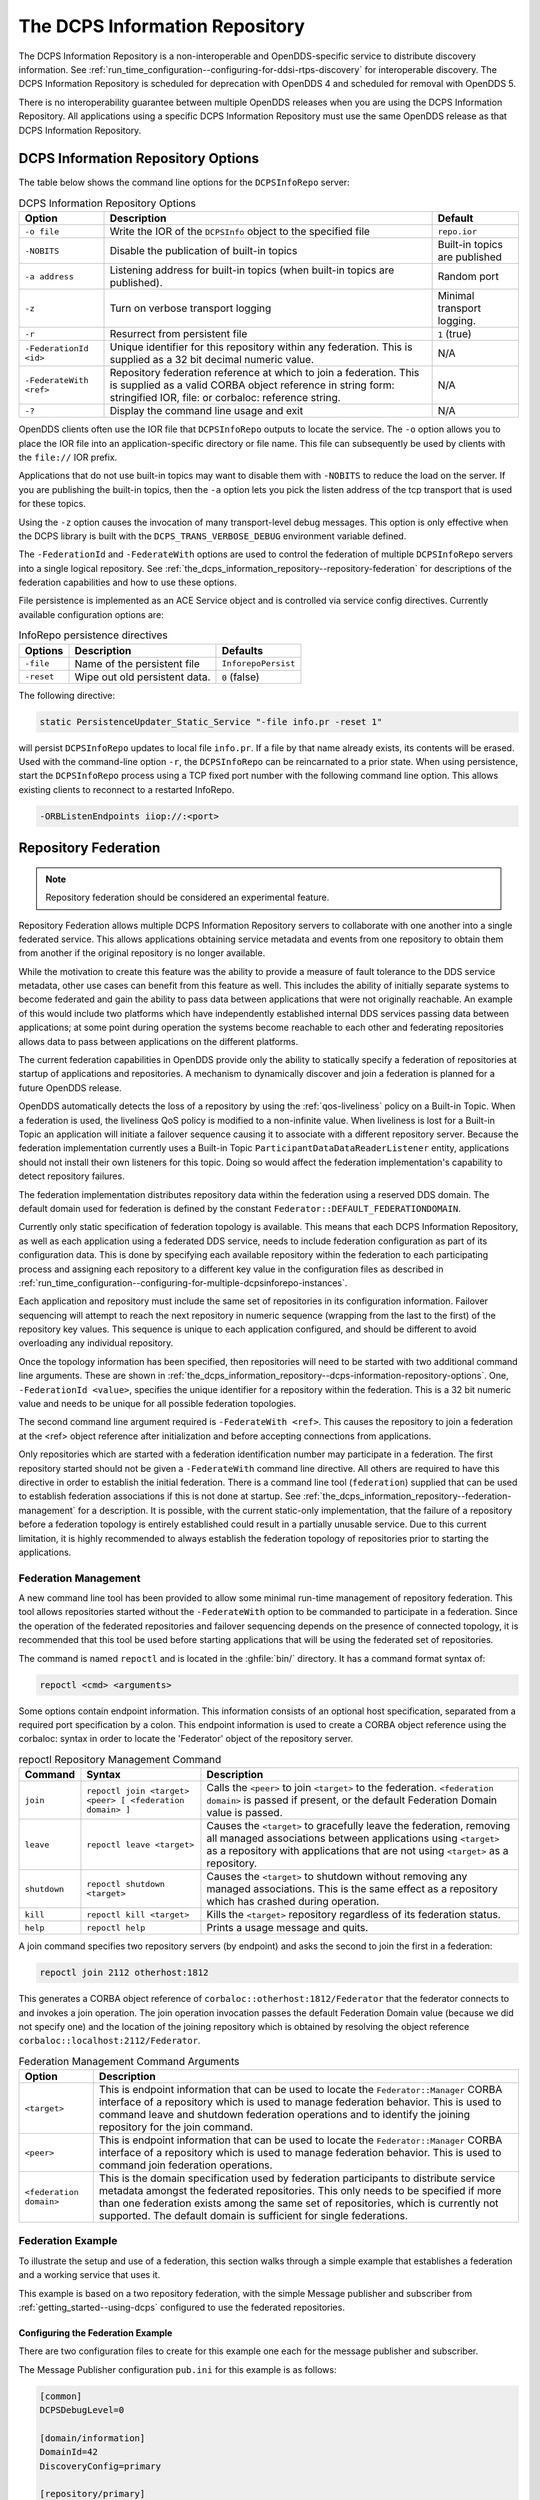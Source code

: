 .. _the_dcps_information_repository:
.. _inforepo:

###############################
The DCPS Information Repository
###############################

..
    Sect<9>

The DCPS Information Repository is a non-interoperable and OpenDDS-specific service to distribute discovery information.
See :ref:`run_time_configuration--configuring-for-ddsi-rtps-discovery` for interoperable discovery.
The DCPS Information Repository is scheduled for deprecation with OpenDDS 4 and scheduled for removal with OpenDDS 5.

There is no interoperability guarantee between multiple OpenDDS releases when you are using the DCPS Information Repository.
All applications using a specific DCPS Information Repository must use the same OpenDDS release as that DCPS Information Repository.

.. _the_dcps_information_repository--dcps-information-repository-options:

***********************************
DCPS Information Repository Options
***********************************

..
    Sect<9.1>

The table below shows the command line options for the ``DCPSInfoRepo`` server:

.. list-table:: DCPS Information Repository Options
   :header-rows: 1

   * - Option

     - Description

     - Default

   * - ``-o file``

     - Write the IOR of the ``DCPSInfo`` object to the specified file

     - ``repo.ior``

   * - ``-NOBITS``

     - Disable the publication of built-in topics

     - Built-in topics are published

   * - ``-a address``

     - Listening address for built-in topics (when built-in topics are published).

     - Random port

   * - ``-z``

     - Turn on verbose transport logging

     - Minimal transport logging.

   * - ``-r``

     - Resurrect from persistent file

     - ``1`` (true)

   * - ``-FederationId <id>``

     - Unique identifier for this repository within any federation.
       This is supplied as a 32 bit decimal numeric value.

     - N/A

   * - ``-FederateWith <ref>``

     - Repository federation reference at which to join a federation.
       This is supplied as a valid CORBA object reference in string form: stringified IOR, file: or corbaloc: reference string.

     - N/A

   * - ``-?``

     - Display the command line usage and exit

     - N/A

OpenDDS clients often use the IOR file that ``DCPSInfoRepo`` outputs to locate the service.
The ``-o`` option allows you to place the IOR file into an application-specific directory or file name.
This file can subsequently be used by clients with the ``file://`` IOR prefix.

Applications that do not use built-in topics may want to disable them with ``-NOBITS`` to reduce the load on the server.
If you are publishing the built-in topics, then the ``-a`` option lets you pick the listen address of the tcp transport that is used for these topics.

Using the ``-z`` option causes the invocation of many transport-level debug messages.
This option is only effective when the DCPS library is built with the ``DCPS_TRANS_VERBOSE_DEBUG`` environment variable defined.

The ``-FederationId`` and ``-FederateWith`` options are used to control the federation of multiple ``DCPSInfoRepo`` servers into a single logical repository.
See :ref:`the_dcps_information_repository--repository-federation` for descriptions of the federation capabilities and how to use these options.

File persistence is implemented as an ACE Service object and is controlled via service config directives.
Currently available configuration options are:

.. _the_dcps_information_repository--reftable31:

.. list-table:: InfoRepo persistence directives
   :header-rows: 1

   * - Options

     - Description

     - Defaults

   * - ``-file``

     - Name of the persistent file

     - ``InforepoPersist``

   * - ``-reset``

     - Wipe out old persistent data.

     - ``0`` (false)

The following directive:

.. code-block:: cpp

    static PersistenceUpdater_Static_Service "-file info.pr -reset 1"

will persist ``DCPSInfoRepo`` updates to local file ``info.pr``.
If a file by that name already exists, its contents will be erased.
Used with the command-line option ``-r``, the ``DCPSInfoRepo`` can be reincarnated to a prior state.
When using persistence, start the ``DCPSInfoRepo`` process using a TCP fixed port number with the following command line option.
This allows existing clients to reconnect to a restarted InfoRepo.

.. code-block:: bash

    -ORBListenEndpoints iiop://:<port>

.. _the_dcps_information_repository--repository-federation:

*********************
Repository Federation
*********************

..
    Sect<9.2>

.. note:: Repository federation should be considered an experimental feature.

Repository Federation allows multiple DCPS Information Repository servers to collaborate with one another into a single federated service.
This allows applications obtaining service metadata and events from one repository to obtain them from another if the original repository is no longer available.

While the motivation to create this feature was the ability to provide a measure of fault tolerance to the DDS service metadata, other use cases can benefit from this feature as well.
This includes the ability of initially separate systems to become federated and gain the ability to pass data between applications that were not originally reachable.
An example of this would include two platforms which have independently established internal DDS services passing data between applications; at some point during operation the systems become reachable to each other and federating repositories allows data to pass between applications on the different platforms.

The current federation capabilities in OpenDDS provide only the ability to statically specify a federation of repositories at startup of applications and repositories.
A mechanism to dynamically discover and join a federation is planned for a future OpenDDS release.

OpenDDS automatically detects the loss of a repository by using the :ref:`qos-liveliness` policy on a Built-in Topic.
When a federation is used, the liveliness QoS policy is modified to a non-infinite value.
When liveliness is lost for a Built-in Topic an application will initiate a failover sequence causing it to associate with a different repository server.
Because the federation implementation currently uses a Built-in Topic ``ParticipantDataDataReaderListener`` entity, applications should not install their own listeners for this topic.
Doing so would affect the federation implementation's capability to detect repository failures.

The federation implementation distributes repository data within the federation using a reserved DDS domain.
The default domain used for federation is defined by the constant ``Federator::DEFAULT_FEDERATIONDOMAIN``.

Currently only static specification of federation topology is available.
This means that each DCPS Information Repository, as well as each application using a federated DDS service, needs to include federation configuration as part of its configuration data.
This is done by specifying each available repository within the federation to each participating process and assigning each repository to a different key value in the configuration files as described in :ref:`run_time_configuration--configuring-for-multiple-dcpsinforepo-instances`.

Each application and repository must include the same set of repositories in its configuration information.
Failover sequencing will attempt to reach the next repository in numeric sequence (wrapping from the last to the first) of the repository key values.
This sequence is unique to each application configured, and should be different to avoid overloading any individual repository.

Once the topology information has been specified, then repositories will need to be started with two additional command line arguments.
These are shown in :ref:`the_dcps_information_repository--dcps-information-repository-options`.
One, ``-FederationId <value>``, specifies the unique identifier for a repository within the federation.
This is a 32 bit numeric value and needs to be unique for all possible federation topologies.

The second command line argument required is ``-FederateWith <ref>``.
This causes the repository to join a federation at the <ref> object reference after initialization and before accepting connections from applications.

Only repositories which are started with a federation identification number may participate in a federation.
The first repository started should not be given a ``-FederateWith`` command line directive.
All others are required to have this directive in order to establish the initial federation.
There is a command line tool (``federation``) supplied that can be used to establish federation associations if this is not done at startup.
See :ref:`the_dcps_information_repository--federation-management` for a description.
It is possible, with the current static-only implementation, that the failure of a repository before a federation topology is entirely established could result in a partially unusable service.
Due to this current limitation, it is highly recommended to always establish the federation topology of repositories prior to starting the applications.

.. _the_dcps_information_repository--federation-management:

Federation Management
=====================

..
    Sect<9.2.1>

A new command line tool has been provided to allow some minimal run-time management of repository federation.
This tool allows repositories started without the ``-FederateWith`` option to be commanded to participate in a federation.
Since the operation of the federated repositories and failover sequencing depends on the presence of connected topology, it is recommended that this tool be used before starting applications that will be using the federated set of repositories.

The command is named ``repoctl`` and is located in the :ghfile:`bin/` directory.
It has a command format syntax of:

.. code-block:: bash

       repoctl <cmd> <arguments>

Some options contain endpoint information.
This information consists of an optional host specification, separated from a required port specification by a colon.
This endpoint information is used to create a CORBA object reference using the corbaloc: syntax in order to locate the 'Federator' object of the repository server.

.. _the_dcps_information_repository--reftable32:

.. list-table:: repoctl Repository Management Command
   :header-rows: 1

   * - Command

     - Syntax

     - Description

   * - ``join``

     - ``repoctl join <target> <peer> [ <federation domain> ]``

     - Calls the ``<peer>`` to join ``<target>`` to the federation.
       ``<federation domain>`` is passed if present, or the default Federation Domain value is passed.

   * - ``leave``

     - ``repoctl leave <target>``

     - Causes the ``<target>`` to gracefully leave the federation, removing all managed associations between applications using ``<target>`` as a repository with applications that are not using ``<target>`` as a repository.

   * - ``shutdown``

     - ``repoctl shutdown <target>``

     - Causes the ``<target>`` to shutdown without removing any managed associations.
       This is the same effect as a repository which has crashed during operation.

   * - ``kill``

     - ``repoctl kill <target>``

     - Kills the ``<target>`` repository regardless of its federation status.

   * - ``help``

     - ``repoctl help``

     - Prints a usage message and quits.

A join command specifies two repository servers (by endpoint) and asks the second to join the first in a federation:

.. code-block:: bash

       repoctl join 2112 otherhost:1812

This generates a CORBA object reference of ``corbaloc::otherhost:1812/Federator`` that the federator connects to and invokes a join operation.
The join operation invocation passes the default Federation Domain value (because we did not specify one) and the location of the joining repository which is obtained by resolving the object reference ``corbaloc::localhost:2112/Federator``.

.. _the_dcps_information_repository--reftable33:

.. list-table:: Federation Management Command Arguments
   :header-rows: 1

   * - Option

     - Description

   * - ``<target>``

     - This is endpoint information that can be used to locate the ``Federator::Manager`` CORBA interface of a repository which is used to manage federation behavior.
       This is used to command leave and shutdown federation operations and to identify the joining repository for the join command.

   * - ``<peer>``

     - This is endpoint information that can be used to locate the ``Federator::Manager`` CORBA interface of a repository which is used to manage federation behavior.
       This is used to command join federation operations.

   * - ``<federation domain>``

     - This is the domain specification used by federation participants to distribute service metadata amongst the federated repositories.
       This only needs to be specified if more than one federation exists among the same set of repositories, which is currently not supported.
       The default domain is sufficient for single federations.

.. _the_dcps_information_repository--federation-example:

Federation Example
==================

..
    Sect<9.2.2>

To illustrate the setup and use of a federation, this section walks through a simple example that establishes a federation and a working service that uses it.

This example is based on a two repository federation, with the simple Message publisher and subscriber from :ref:`getting_started--using-dcps` configured to use the federated repositories.

.. _the_dcps_information_repository--configuring-the-federation-example:

Configuring the Federation Example
----------------------------------

..
    Sect<9.2.2.1>

There are two configuration files to create for this example one each for the message publisher and subscriber.

The Message Publisher configuration ``pub.ini`` for this example is as follows:

.. code-block:: ini

    [common]
    DCPSDebugLevel=0

    [domain/information]
    DomainId=42
    DiscoveryConfig=primary

    [repository/primary]
    RepositoryIor=corbaloc::localhost:2112/InfoRepo

    [repository/secondary]
    RepositoryIor=file://repo.ior

Note that the ``DCPSInfo`` attribute/value pair has been omitted from the ``[common]`` section.
The user domain is 42, so that domain is configured to use the primary repository for service metadata and events.

The ``[repository/primary]`` and ``[repository/secondary]`` sections define the primary and secondary repositories to use within the federation (of two repositories) for this application.
The ``RepositoryIor`` attributes contain string values of resolvable object references to reach the specified repository.
The primary repository is referenced at port 2112 of the ``localhost`` and is expected to be available via the TAO ``IORTable`` with an object name of ``/InfoRepo``.
The secondary repository is expected to provide an IOR value via a file named ``repo.ior`` in the local directory.

The subscriber process is configured with the ``sub.ini`` file as follows:

.. code-block:: ini

    [common]
    DCPSDebugLevel=0

    [domain/information]
    DomainId=42
    DiscoveryConfig=primary

    [repository/primary]
    RepositoryIor=file://repo.ior

    [repository/secondary]
    RepositoryIor=corbaloc::localhost:2112/InfoRepo

Note that this is the same as the ``pub.ini`` file except the subscriber has specified that the repository located at port 2112 of the ``localhost`` is the secondary and the repository located by the ``repo.ior`` file is the primary.
This is opposite of the assignment for the publisher.
It means that the publisher is started using the repository at port 2112 for metadata and events while the subscriber is started using the repository located by the IOR contained in the file.
In each case, if a repository is detected as unavailable the application will attempt to use the other repository if it can be reached.

The repositories do not need any special configuration specifications in order to participate in federation, and so no files are required for them in this example.

.. _the_dcps_information_repository--running-the-federation-example:

Running the Federation Example
------------------------------

..
    Sect<9.2.2.2>

The example is executed by first starting the repositories and federating them, then starting the application publisher and subscriber processes the same way as was done in the example of :ref:`getting_started--running-the-example`.

Start the first repository as:

.. code-block:: bash

    $DDS/bin/DCPSInfoRepo -o repo.ior -FederationId 1024

The ``-o repo.ior`` option ensures that the repository IOR will be placed into the file as expected by the configuration files.
The ``-FederationId 1024`` option assigns the value 1024 to this repository as its unique id within the federation.

Start the second repository as:

.. code-block:: bash

    $DDS/bin/DCPSInfoRepo \
      -ORBListenEndpoints iiop://localhost:2112 \
      -FederationId 2048 -FederateWith file://repo.ior

Note that this is all intended to be on a single command line.
The ``-ORBListenEndpoints iiop://localhost:2112`` option ensures that the repository will be listening on the port that the previous configuration files are expecting.
The ``-FederationId 2048`` option assigns the value 2048 as the repositories unique id within the federation.
The ``-FederateWith file://repo.ior`` option initiates federation with the repository located at the IOR contained within the named file - which was written by the previously started repository.

Once the repositories have been started and federation has been established (this will be done automatically after the second repository has initialized), the application publisher and subscriber processes can be started and should execute as they did for the previous example in :ref:`getting_started--running-the-example`.
